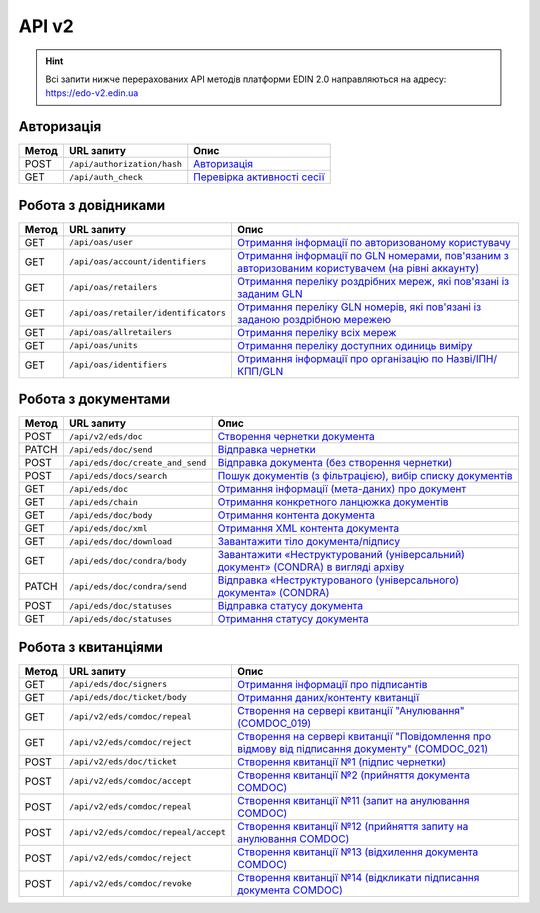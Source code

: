 API v2
###########

.. hint::
    Всі запити нижче перерахованих API методів платформи EDIN 2.0 направляються на адресу: https://edo-v2.edin.ua

Авторизація
==============

+-----------+-----------------------------+--------------------------------------------------------------------------------------------------------------+
| **Метод** |       **URL запиту**        |                                                   **Опис**                                                   |
+===========+=============================+==============================================================================================================+
| POST      | ``/api/authorization/hash`` | `Авторизація <https://wiki.edin.ua/uk/latest/integration_2_0/APIv2/Methods/Authorization.html>`__            |
+-----------+-----------------------------+--------------------------------------------------------------------------------------------------------------+
| GET       | ``/api/auth_check``         | `Перевірка активності сесії <https://wiki.edin.ua/uk/latest/integration_2_0/APIv2/Methods/AuthCheck.html>`__ |
+-----------+-----------------------------+--------------------------------------------------------------------------------------------------------------+

Робота з довідниками
============================

+-----------+--------------------------------------+----------------------------------------------------------------------------------------------------------------------------------------------------------------------------------------------+
| **Метод** |            **URL запиту**            |                                                                                           **Опис**                                                                                           |
+===========+======================================+==============================================================================================================================================================================================+
| GET       | ``/api/oas/user``                    | `Отримання інформації по авторизованому користувачу <https://wiki.edin.ua/uk/latest/integration_2_0/APIv2/Methods/OasUser.html>`__                                                           |
+-----------+--------------------------------------+----------------------------------------------------------------------------------------------------------------------------------------------------------------------------------------------+
| GET       | ``/api/oas/account/identifiers``     | `Отримання інформації по GLN номерами, пов'язаним з авторизованим користувачем (на рівні аккаунту) <https://wiki.edin.ua/uk/latest/integration_2_0/APIv2/Methods/AccountIdentifiers.html>`__ |
+-----------+--------------------------------------+----------------------------------------------------------------------------------------------------------------------------------------------------------------------------------------------+
| GET       | ``/api/oas/retailers``               | `Отримання переліку роздрібних мереж, які пов'язані із заданим GLN <https://wiki.edin.ua/uk/latest/integration_2_0/APIv2/Methods/OasRetailers.html>`__                                       |
+-----------+--------------------------------------+----------------------------------------------------------------------------------------------------------------------------------------------------------------------------------------------+
| GET       | ``/api/oas/retailer/identificators`` | `Отримання переліку GLN номерів, які пов'язані із заданою роздрібною мережею <https://wiki.edin.ua/uk/latest/integration_2_0/APIv2/Methods/RetailerIdentificators.html>`__                   |
+-----------+--------------------------------------+----------------------------------------------------------------------------------------------------------------------------------------------------------------------------------------------+
| GET       | ``/api/oas/allretailers``            | `Отримання переліку всіх мереж <https://wiki.edin.ua/uk/latest/integration_2_0/APIv2/Methods/Allretailers.html>`__                                                                           |
+-----------+--------------------------------------+----------------------------------------------------------------------------------------------------------------------------------------------------------------------------------------------+
| GET       | ``/api/oas/units``                   | `Отримання переліку доступних одиниць виміру <https://wiki.edin.ua/uk/latest/integration_2_0/APIv2/Methods/OasUnits.html>`__                                                                 |
+-----------+--------------------------------------+----------------------------------------------------------------------------------------------------------------------------------------------------------------------------------------------+
| GET       | ``/api/oas/identifiers``             | `Отримання інформації про організацію по Назві/ІПН/КПП/GLN <https://wiki.edin.ua/uk/latest/integration_2_0/APIv2/Methods/OasIdentifiers.html>`__                                             |
+-----------+--------------------------------------+----------------------------------------------------------------------------------------------------------------------------------------------------------------------------------------------+

Робота з документами
============================

+-----------+----------------------------------+-------------------------------------------------------------------------------------------------------------------------------------------------------------------------+
| **Метод** |          **URL запиту**          |                                                                                **Опис**                                                                                 |
+===========+==================================+=========================================================================================================================================================================+
| POST      | ``/api/v2/eds/doc``              | `Створення чернетки документа <https://wiki.edin.ua/uk/latest/integration_2_0/APIv2/Methods/CreateDocumentV2.html>`__                                                   |
+-----------+----------------------------------+-------------------------------------------------------------------------------------------------------------------------------------------------------------------------+
| PATCH     | ``/api/eds/doc/send``            | `Відправка чернетки <https://wiki.edin.ua/uk/latest/integration_2_0/APIv2/Methods/SendDocument.html>`__                                                                 |
+-----------+----------------------------------+-------------------------------------------------------------------------------------------------------------------------------------------------------------------------+
| POST      | ``/api/eds/doc/create_and_send`` | `Відправка документа (без створення чернетки) <https://wiki.edin.ua/uk/latest/integration_2_0/APIv2/Methods/SendDocumentWithoutDraft.html>`__                           |
+-----------+----------------------------------+-------------------------------------------------------------------------------------------------------------------------------------------------------------------------+
| POST      | ``/api/eds/docs/search``         | `Пошук документів (з фільтрацією), вибір списку документів <https://wiki.edin.ua/uk/latest/integration_2_0/APIv2/Methods/DocsSearch.html>`__                            |
+-----------+----------------------------------+-------------------------------------------------------------------------------------------------------------------------------------------------------------------------+
| GET       | ``/api/eds/doc``                 | `Отримання інформації (мета-даних) про документ <https://wiki.edin.ua/uk/latest/integration_2_0/APIv2/Methods/GetDocument.html>`__                                      |
+-----------+----------------------------------+-------------------------------------------------------------------------------------------------------------------------------------------------------------------------+
| GET       | ``/api/eds/chain``               | `Отримання конкретного ланцюжка документів <https://wiki.edin.ua/uk/latest/integration_2_0/APIv2/Methods/EdsChain.html>`__                                              |
+-----------+----------------------------------+-------------------------------------------------------------------------------------------------------------------------------------------------------------------------+
| GET       | ``/api/eds/doc/body``            | `Отримання контента документа <https://wiki.edin.ua/uk/latest/integration_2_0/APIv2/Methods/DocBody.html>`__                                                            |
+-----------+----------------------------------+-------------------------------------------------------------------------------------------------------------------------------------------------------------------------+
| GET       | ``/api/eds/doc/xml``             | `Отримання XML контента документа <https://wiki.edin.ua/uk/latest/integration_2_0/APIv2/Methods/GetXML.html>`__                                                         |
+-----------+----------------------------------+-------------------------------------------------------------------------------------------------------------------------------------------------------------------------+
| GET       | ``/api/eds/doc/download``        | `Завантажити тіло документа/підпису <https://wiki.edin.ua/uk/latest/integration_2_0/APIv2/Methods/DownloadDocument.html>`__                                             |
+-----------+----------------------------------+-------------------------------------------------------------------------------------------------------------------------------------------------------------------------+
| GET       | ``/api/eds/doc/condra/body``     | `Завантажити «Неструктурований (універсальний) документ» (CONDRA) в вигляді архіву <https://wiki.edin.ua/uk/latest/integration_2_0/APIv2/Methods/GetCondraFile.html>`__ |
+-----------+----------------------------------+-------------------------------------------------------------------------------------------------------------------------------------------------------------------------+
| PATCH     | ``/api/eds/doc/condra/send``     | `Відправка «Неструктурованого (універсального) документа» (CONDRA) <https://wiki.edin.ua/uk/latest/integration_2_0/APIv2/Methods/SendCondraDocument.html>`__            |
+-----------+----------------------------------+-------------------------------------------------------------------------------------------------------------------------------------------------------------------------+
| POST      | ``/api/eds/doc/statuses``        | `Відправка статусу документа <https://wiki.edin.ua/uk/latest/integration_2_0/APIv2/Methods/PostDocStatuses.html>`__                                                     |
+-----------+----------------------------------+-------------------------------------------------------------------------------------------------------------------------------------------------------------------------+
| GET       | ``/api/eds/doc/statuses``        | `Отримання статусу документа <https://wiki.edin.ua/uk/latest/integration_2_0/APIv2/Methods/GetDocStatuses.html>`__                                                      |
+-----------+----------------------------------+-------------------------------------------------------------------------------------------------------------------------------------------------------------------------+

Робота з квитанціями
============================

+-----------+--------------------------------------+---------------------------------------------------------------------------------------------------------------------------------------------------------------------------------------------+
| **Метод** |            **URL запиту**            |                                                                                          **Опис**                                                                                           |
+===========+======================================+=============================================================================================================================================================================================+
| GET       | ``/api/eds/doc/signers``             | `Отримання інформації про підписантів <https://wiki.edin.ua/uk/latest/integration_2_0/APIv2/Methods/GetSignersInfo.html>`__                                                                 |
+-----------+--------------------------------------+---------------------------------------------------------------------------------------------------------------------------------------------------------------------------------------------+
| GET       | ``/api/eds/doc/ticket/body``         | `Отримання даних/контенту квитанції <https://wiki.edin.ua/uk/latest/integration_2_0/APIv2/Methods/GetTicketBody.html>`__                                                                    |
+-----------+--------------------------------------+---------------------------------------------------------------------------------------------------------------------------------------------------------------------------------------------+
| GET       | ``/api/v2/eds/comdoc/repeal``        | `Створення на сервері квитанції "Анулювання" (COMDOC_019) <https://wiki.edin.ua/uk/latest/integration_2_0/APIv2/Methods/GetRepealTicketBody.html>`__                                        |
+-----------+--------------------------------------+---------------------------------------------------------------------------------------------------------------------------------------------------------------------------------------------+
| GET       | ``/api/v2/eds/comdoc/reject``        | `Створення на сервері квитанції "Повідомлення про відмову від підписання документу" (COMDOC_021) <https://wiki.edin.ua/uk/latest/integration_2_0/APIv2/Methods/GetRejectTicketBody.html>`__ |
+-----------+--------------------------------------+---------------------------------------------------------------------------------------------------------------------------------------------------------------------------------------------+
| POST      | ``/api/v2/eds/doc/ticket``           | `Створення квитанції №1 (підпис чернетки) <https://wiki.edin.ua/uk/latest/integration_2_0/APIv2/Methods/CreateTicketV2.html>`__                                                             |
+-----------+--------------------------------------+---------------------------------------------------------------------------------------------------------------------------------------------------------------------------------------------+
| POST      | ``/api/v2/eds/comdoc/accept``        | `Створення квитанції №2 (прийняття документа COMDOC) <https://wiki.edin.ua/uk/latest/integration_2_0/APIv2/Methods/ComdocAccept.html>`__                                                    |
+-----------+--------------------------------------+---------------------------------------------------------------------------------------------------------------------------------------------------------------------------------------------+
| POST      | ``/api/v2/eds/comdoc/repeal``        | `Створення квитанції №11 (запит на анулювання COMDOC) <https://wiki.edin.ua/uk/latest/integration_2_0/APIv2/Methods/RepealRequest.html>`__                                                  |
+-----------+--------------------------------------+---------------------------------------------------------------------------------------------------------------------------------------------------------------------------------------------+
| POST      | ``/api/v2/eds/comdoc/repeal/accept`` | `Створення квитанції №12 (прийняття запиту на анулювання COMDOC) <https://wiki.edin.ua/uk/latest/integration_2_0/APIv2/Methods/RepealAccept.html>`__                                        |
+-----------+--------------------------------------+---------------------------------------------------------------------------------------------------------------------------------------------------------------------------------------------+
| POST      | ``/api/v2/eds/comdoc/reject``        | `Створення квитанції №13 (відхилення документа COMDOC) <https://wiki.edin.ua/uk/latest/integration_2_0/APIv2/Methods/ComdocReject.html>`__                                                  |
+-----------+--------------------------------------+---------------------------------------------------------------------------------------------------------------------------------------------------------------------------------------------+
| POST      | ``/api/v2/eds/comdoc/revoke``        | `Створення квитанції №14 (відкликати підписання документа COMDOC) <https://wiki.edin.ua/uk/latest/integration_2_0/APIv2/Methods/ComdocRevoke.html>`__                                       |
+-----------+--------------------------------------+---------------------------------------------------------------------------------------------------------------------------------------------------------------------------------------------+
